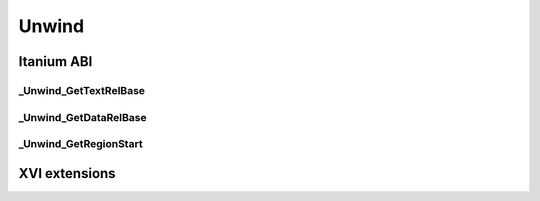======
Unwind
======


Itanium ABI
-----------

_Unwind_GetTextRelBase
**********************

.. doxygenfunction:: _Unwind_GetTextRelBase

_Unwind_GetDataRelBase
**********************

.. doxygenfunction:: _Unwind_GetDataRelBase

_Unwind_GetRegionStart
**********************

.. doxygenfunction:: _Unwind_GetRegionStart


XVI extensions
--------------